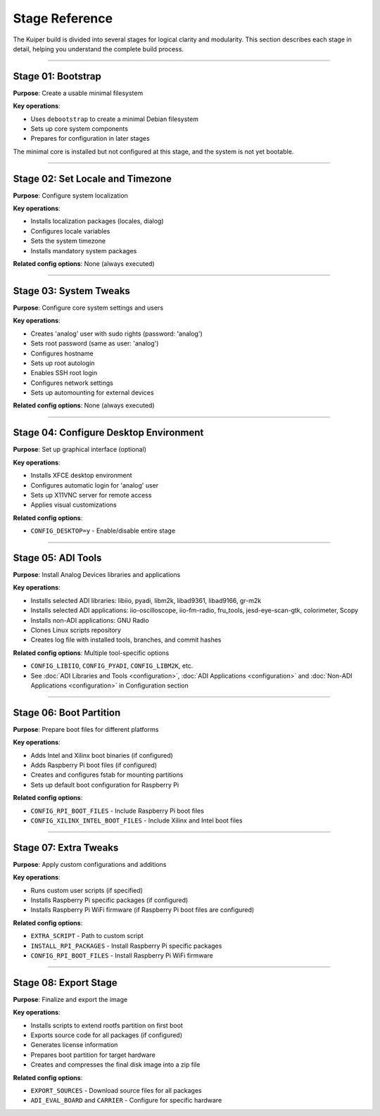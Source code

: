 .. _stage-reference:

Stage Reference
===============

The Kuiper build is divided into several stages for logical clarity and 
modularity. This section describes each stage in detail, helping you understand 
the complete build process.

----

Stage 01: Bootstrap
-------------------

**Purpose**: Create a usable minimal filesystem

**Key operations**:

- Uses ``debootstrap`` to create a minimal Debian filesystem
- Sets up core system components
- Prepares for configuration in later stages

The minimal core is installed but not configured at this stage, and the system 
is not yet bootable.

----

Stage 02: Set Locale and Timezone
----------------------------------

**Purpose**: Configure system localization

**Key operations**:

- Installs localization packages (locales, dialog)
- Configures locale variables
- Sets the system timezone
- Installs mandatory system packages

**Related config options**: None (always executed)

----

Stage 03: System Tweaks
------------------------

**Purpose**: Configure core system settings and users

**Key operations**:

- Creates 'analog' user with sudo rights (password: 'analog')
- Sets root password (same as user: 'analog')
- Configures hostname
- Sets up root autologin
- Enables SSH root login
- Configures network settings
- Sets up automounting for external devices

**Related config options**: None (always executed)

----

Stage 04: Configure Desktop Environment
----------------------------------------

**Purpose**: Set up graphical interface (optional)

**Key operations**:

- Installs XFCE desktop environment
- Configures automatic login for 'analog' user
- Sets up X11VNC server for remote access
- Applies visual customizations

**Related config options**:

- ``CONFIG_DESKTOP=y`` - Enable/disable entire stage

----

Stage 05: ADI Tools
--------------------

**Purpose**: Install Analog Devices libraries and applications

**Key operations**:

- Installs selected ADI libraries: libiio, pyadi, libm2k, libad9361, libad9166, gr-m2k
- Installs selected ADI applications: iio-oscilloscope, iio-fm-radio, fru_tools, jesd-eye-scan-gtk, colorimeter, Scopy
- Installs non-ADI applications: GNU Radio
- Clones Linux scripts repository
- Creates log file with installed tools, branches, and commit hashes

**Related config options**: Multiple tool-specific options

- ``CONFIG_LIBIIO``, ``CONFIG_PYADI``, ``CONFIG_LIBM2K``, etc.
- See :doc:`ADI Libraries and Tools <configuration>`, :doc:`ADI Applications <configuration>` and :doc:`Non-ADI Applications <configuration>` in Configuration section

----

Stage 06: Boot Partition
-------------------------

**Purpose**: Prepare boot files for different platforms

**Key operations**:

- Adds Intel and Xilinx boot binaries (if configured)
- Adds Raspberry Pi boot files (if configured)
- Creates and configures fstab for mounting partitions
- Sets up default boot configuration for Raspberry Pi

**Related config options**:

- ``CONFIG_RPI_BOOT_FILES`` - Include Raspberry Pi boot files
- ``CONFIG_XILINX_INTEL_BOOT_FILES`` - Include Xilinx and Intel boot files

----

Stage 07: Extra Tweaks
-----------------------

**Purpose**: Apply custom configurations and additions

**Key operations**:

- Runs custom user scripts (if specified)
- Installs Raspberry Pi specific packages (if configured)
- Installs Raspberry Pi WiFi firmware (if Raspberry Pi boot files are configured)

**Related config options**:

- ``EXTRA_SCRIPT`` - Path to custom script
- ``INSTALL_RPI_PACKAGES`` - Install Raspberry Pi specific packages
- ``CONFIG_RPI_BOOT_FILES`` - Install Raspberry Pi WiFi firmware

----

Stage 08: Export Stage
-----------------------

**Purpose**: Finalize and export the image

**Key operations**:

- Installs scripts to extend rootfs partition on first boot
- Exports source code for all packages (if configured)
- Generates license information
- Prepares boot partition for target hardware
- Creates and compresses the final disk image into a zip file

**Related config options**:

- ``EXPORT_SOURCES`` - Download source files for all packages
- ``ADI_EVAL_BOARD`` and ``CARRIER`` - Configure for specific hardware
